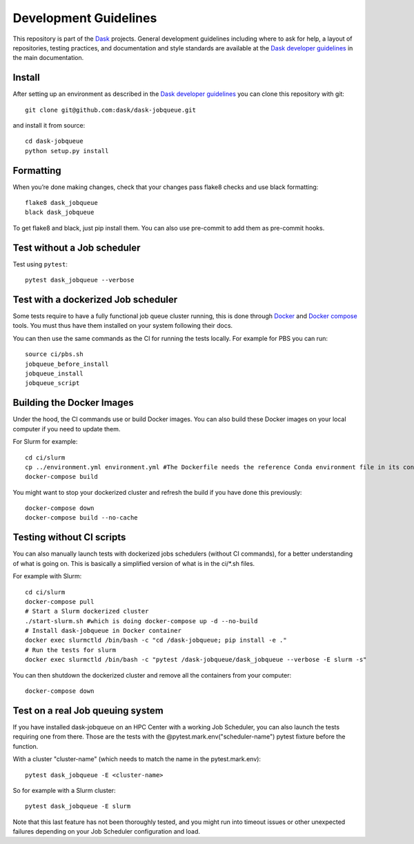 Development Guidelines
======================

This repository is part of the Dask_ projects.  General development guidelines
including where to ask for help, a layout of repositories, testing practices,
and documentation and style standards are available at the `Dask developer
guidelines`_ in the main documentation.

.. _Dask: https://dask.org
.. _`Dask developer guidelines`: https://docs.dask.org/en/latest/develop.html

Install
-------

After setting up an environment as described in the `Dask developer
guidelines`_ you can clone this repository with git::

   git clone git@github.com:dask/dask-jobqueue.git

and install it from source::

   cd dask-jobqueue
   python setup.py install

Formatting
----------

When you’re done making changes, check that your changes pass flake8 checks and use black formatting::

   flake8 dask_jobqueue
   black dask_jobqueue

To get flake8 and black, just pip install them. You can also use pre-commit to add them as pre-commit hooks.

Test without a Job scheduler
----------------------------

Test using ``pytest``::

   pytest dask_jobqueue --verbose

Test with a dockerized Job scheduler
------------------------------------

Some tests require to have a fully functional job queue cluster running, this
is done through Docker_ and `Docker compose`_ tools. You must thus have them
installed on your system following their docs.

You can then use the same commands as the CI for running the tests locally.
For example for PBS you can run::

   source ci/pbs.sh
   jobqueue_before_install
   jobqueue_install
   jobqueue_script

.. _Docker: https://www.docker.com/
.. _`Docker compose`: https://docs.docker.com/compose/

Building the Docker Images
--------------------------

Under the hood, the CI commands use or build Docker images.
You can also build these Docker images on your local computer if you need to update them.

For Slurm for example::

   cd ci/slurm
   cp ../environment.yml environment.yml #The Dockerfile needs the reference Conda environment file in its context to build
   docker-compose build

You might want to stop your dockerized cluster and refresh the build if you have done this previously::

   docker-compose down
   docker-compose build --no-cache

Testing without CI scripts
--------------------------

You can also manually launch tests with dockerized jobs schedulers (without CI commands), 
for a better understanding of what is going on.
This is basically a simplified version of what is in the ci/*.sh files.

For example with Slurm::

   cd ci/slurm
   docker-compose pull
   # Start a Slurm dockerized cluster
   ./start-slurm.sh #which is doing docker-compose up -d --no-build
   # Install dask-jobqueue in Docker container
   docker exec slurmctld /bin/bash -c "cd /dask-jobqueue; pip install -e ."
   # Run the tests for slurm
   docker exec slurmctld /bin/bash -c "pytest /dask-jobqueue/dask_jobqueue --verbose -E slurm -s"

You can then shutdown the dockerized cluster and remove all the containers from your computer::

   docker-compose down

Test on a real Job queuing system
---------------------------------

If you have installed dask-jobqueue on an HPC Center with a working Job Scheduler, 
you can also launch the tests requiring one from there.
Those are the tests with the @pytest.mark.env("scheduler-name") pytest fixture before the function.

With a cluster "cluster-name" (which needs to match the name in the pytest.mark.env)::

   pytest dask_jobqueue -E <cluster-name>

So for example with a Slurm cluster::

   pytest dask_jobqueue -E slurm

Note that this last feature has not been thoroughly tested, and you might run into timeout 
issues or other unexpected failures depending on your Job Scheduler configuration and load.
